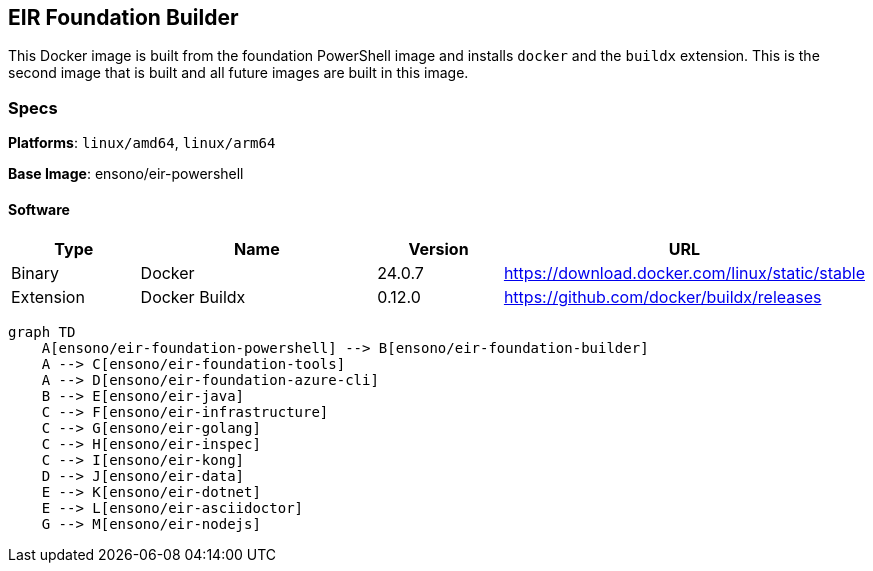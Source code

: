 == EIR Foundation Builder

This Docker image is built from the foundation PowerShell image and installs `docker` and the `buildx` extension. This is the second image that is built and all future images are built in this image.

=== Specs

**Platforms**: `linux/amd64`, `linux/arm64`

**Base Image**: ensono/eir-powershell

==== Software

[cols="1,2,1,2",options=header]
|====
| Type | Name | Version | URL
| Binary | Docker | 24.0.7 | https://download.docker.com/linux/static/stable
| Extension | Docker Buildx | 0.12.0 | https://github.com/docker/buildx/releases
|====


[mermaid]
----
graph TD
    A[ensono/eir-foundation-powershell] --> B[ensono/eir-foundation-builder]
    A --> C[ensono/eir-foundation-tools]
    A --> D[ensono/eir-foundation-azure-cli]
    B --> E[ensono/eir-java]
    C --> F[ensono/eir-infrastructure]
    C --> G[ensono/eir-golang]
    C --> H[ensono/eir-inspec]
    C --> I[ensono/eir-kong]
    D --> J[ensono/eir-data]
    E --> K[ensono/eir-dotnet]
    E --> L[ensono/eir-asciidoctor]
    G --> M[ensono/eir-nodejs]
----